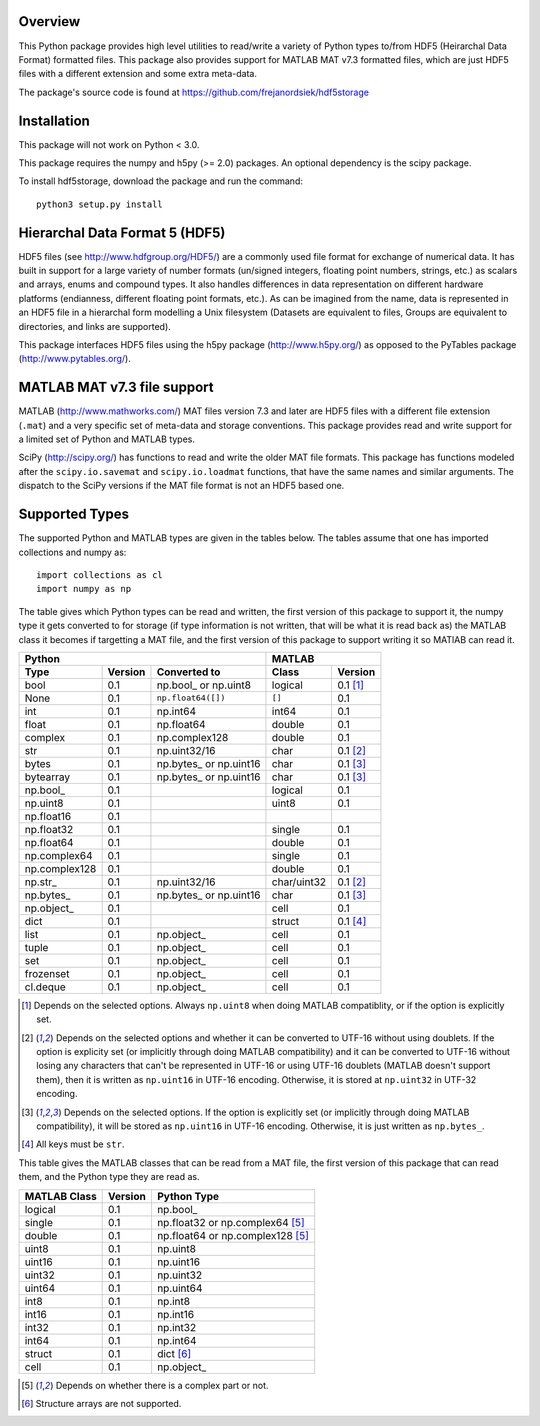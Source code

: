Overview
========

This Python package provides high level utilities to read/write a
variety of Python types to/from HDF5 (Heirarchal Data Format) formatted
files. This package also provides support for MATLAB MAT v7.3 formatted
files, which are just HDF5 files with a different extension and some
extra meta-data.

The package's source code is found at
https://github.com/frejanordsiek/hdf5storage

Installation
============

This package will not work on Python < 3.0.

This package requires the numpy and h5py (>= 2.0) packages. An optional
dependency is the scipy package.

To install hdf5storage, download the package and run the command::

    python3 setup.py install

Hierarchal Data Format 5 (HDF5)
===============================

HDF5 files (see http://www.hdfgroup.org/HDF5/) are a commonly used file
format for exchange of numerical data. It has built in support for a
large variety of number formats (un/signed integers, floating point
numbers, strings, etc.) as scalars and arrays, enums and compound types.
It also handles differences in data representation on different hardware
platforms (endianness, different floating point formats, etc.). As can
be imagined from the name, data is represented in an HDF5 file in a
hierarchal form modelling a Unix filesystem (Datasets are equivalent to
files, Groups are equivalent to directories, and links are supported).

This package interfaces HDF5 files using the h5py package
(http://www.h5py.org/) as opposed to the PyTables package
(http://www.pytables.org/).

MATLAB MAT v7.3 file support
============================

MATLAB (http://www.mathworks.com/) MAT files version 7.3 and later are
HDF5 files with a different file extension (``.mat``) and a very
specific set of meta-data and storage conventions. This package provides
read and write support for a limited set of Python and MATLAB types.

SciPy (http://scipy.org/) has functions to read and write the older MAT
file formats. This package has functions modeled after the
``scipy.io.savemat`` and ``scipy.io.loadmat`` functions, that have the
same names and similar arguments. The dispatch to the SciPy versions if
the MAT file format is not an HDF5 based one.

Supported Types
===============

The supported Python and MATLAB types are given in the tables below.
The tables assume that one has imported collections and numpy as::

    import collections as cl
    import numpy as np

The table gives which Python types can be read and written, the first
version of this package to support it, the numpy type it gets
converted to for storage (if type information is not written, that
will be what it is read back as) the MATLAB class it becomes if
targetting a MAT file, and the first version of this package to
support writing it so MATlAB can read it.

=============  =======  =======================  ===========  ========
Python                                           MATLAB
-----------------------------------------------  ---------------------
Type           Version  Converted to             Class        Version
=============  =======  =======================  ===========  ========
bool           0.1      np.bool\_ or np.uint8    logical      0.1 [1]_
None           0.1      ``np.float64([])``       ``[]``       0.1
int            0.1      np.int64                 int64        0.1
float          0.1      np.float64               double       0.1
complex        0.1      np.complex128            double       0.1
str            0.1      np.uint32/16             char         0.1 [2]_
bytes          0.1      np.bytes\_ or np.uint16  char         0.1 [3]_
bytearray      0.1      np.bytes\_ or np.uint16  char         0.1 [3]_
np.bool\_      0.1                               logical      0.1
np.uint8       0.1                               uint8        0.1
np.float16     0.1
np.float32     0.1                               single       0.1
np.float64     0.1                               double       0.1
np.complex64   0.1                               single       0.1
np.complex128  0.1                               double       0.1
np.str\_       0.1      np.uint32/16             char/uint32  0.1 [2]_
np.bytes\_     0.1      np.bytes\_ or np.uint16  char         0.1 [3]_
np.object\_    0.1                               cell         0.1
dict           0.1                               struct       0.1 [4]_
list           0.1      np.object\_              cell         0.1
tuple          0.1      np.object\_              cell         0.1
set            0.1      np.object\_              cell         0.1
frozenset      0.1      np.object\_              cell         0.1
cl.deque       0.1      np.object\_              cell         0.1
=============  =======  =======================  ===========  ========

.. [1] Depends on the selected options. Always ``np.uint8`` when doing
       MATLAB compatiblity, or if the option is explicitly set.
.. [2] Depends on the selected options and whether it can be converted
       to UTF-16 without using doublets. If the option is explicity set
       (or implicitly through doing MATLAB compatibility) and it can be
       converted to UTF-16 without losing any characters that can't be
       represented in UTF-16 or using UTF-16 doublets (MATLAB doesn't
       support them), then it is written as ``np.uint16`` in UTF-16
       encoding. Otherwise, it is stored at ``np.uint32`` in UTF-32
       encoding.
.. [3] Depends on the selected options. If the option is explicitly set
       (or implicitly through doing MATLAB compatibility), it will be
       stored as ``np.uint16`` in UTF-16 encoding. Otherwise, it is just
       written as ``np.bytes_``.
.. [4] All keys must be ``str``.

This table gives the MATLAB classes that can be read from a MAT file,
the first version of this package that can read them, and the Python
type they are read as.

============  =======  ================================
MATLAB Class  Version  Python Type
============  =======  ================================
logical       0.1      np.bool\_
single        0.1      np.float32 or np.complex64 [5]_
double        0.1      np.float64 or np.complex128 [5]_
uint8         0.1      np.uint8
uint16        0.1      np.uint16
uint32        0.1      np.uint32
uint64        0.1      np.uint64
int8          0.1      np.int8
int16         0.1      np.int16
int32         0.1      np.int32
int64         0.1      np.int64
struct        0.1      dict [6]_
cell          0.1      np.object\_
============  =======  ================================

.. [5] Depends on whether there is a complex part or not.
.. [6] Structure arrays are not supported.
